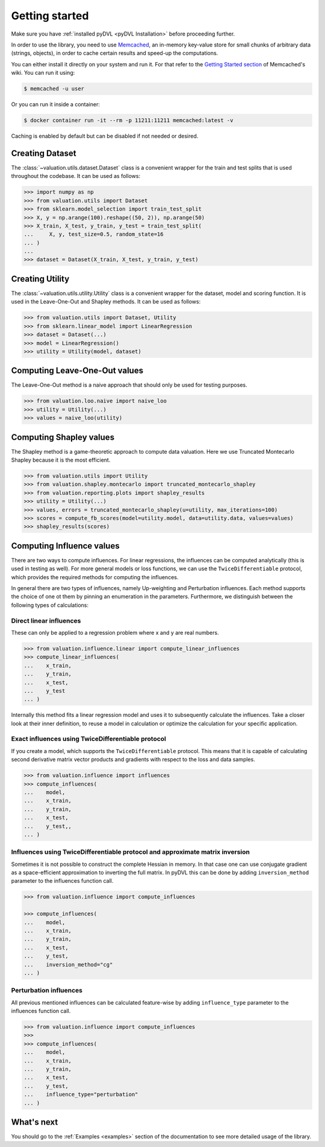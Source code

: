 .. _getting started:

===============
Getting started
===============

Make sure you have :ref:`installed pyDVL <pyDVL Installation>` before proceeding further.

In order to use the library, you need to use `Memcached <https://memcached.org/>`_,
an in-memory key-value store for small chunks of arbitrary data (strings, objects),
in order to cache certain results and speed-up the computations.

You can either install it directly on your system and run it. For that refer to the
`Getting Started section <https://github.com/memcached/memcached/wiki#getting-started>`_
of Memcached's wiki. You can run it using:

.. code-block:: shell

   $ memcached -u user

Or you can run it inside a container:

.. code-block:: shell

    $ docker container run -it --rm -p 11211:11211 memcached:latest -v

Caching is enabled by default but can be disabled if not needed or desired.

Creating Dataset
================

The :class:`~valuation.utils.dataset.Dataset` class is a convenient wrapper
for the train and test splits that is used throughout the codebase. It can be used as follows:

.. code-block:: python

   >>> import numpy as np
   >>> from valuation.utils import Dataset
   >>> from sklearn.model_selection import train_test_split
   >>> X, y = np.arange(100).reshape((50, 2)), np.arange(50)
   >>> X_train, X_test, y_train, y_test = train_test_split(
   ...     X, y, test_size=0.5, random_state=16
   ... )
   ...
   >>> dataset = Dataset(X_train, X_test, y_train, y_test)


Creating Utility
================

The :class:`~valuation.utils.utility.Utility` class is a convenient wrapper
for the dataset, model and scoring function. It is used in the Leave-One-Out and Shapley methods.
It can be used as follows:

.. code-block:: python

   >>> from valuation.utils import Dataset, Utility
   >>> from sklearn.linear_model import LinearRegression
   >>> dataset = Dataset(...)
   >>> model = LinearRegression()
   >>> utility = Utility(model, dataset)


Computing Leave-One-Out values
==============================

The Leave-One-Out method is a naive approach that should only be used for testing purposes.

.. code-block:: python

   >>> from valuation.loo.naive import naive_loo
   >>> utility = Utility(...)
   >>> values = naive_loo(utility)


Computing Shapley values
========================

The Shapley method is a game-theoretic approach to compute data valuation.
Here we use Truncated Montecarlo Shapley because it is the most efficient.

.. code-block:: python

   >>> from valuation.utils import Utility
   >>> from valuation.shapley.montecarlo import truncated_montecarlo_shapley
   >>> from valuation.reporting.plots import shapley_results
   >>> utility = Utility(...)
   >>> values, errors = truncated_montecarlo_shapley(u=utility, max_iterations=100)
   >>> scores = compute_fb_scores(model=utility.model, data=utility.data, values=values)
   >>> shapley_results(scores)


Computing Influence values
==========================

There are two ways to compute influences. For linear regressions, the influences can be computed
analytically (this is used in testing as well). For more general models or loss functions,
we can use the ``TwiceDifferentiable`` protocol, which provides the required methods for computing the influences.

In general there are two types of influences, namely Up-weighting and Perturbation influences.
Each method supports the choice of one ot them by pinning an enumeration in the parameters.
Furthermore, we distinguish between the following types of calculations:

Direct linear influences
------------------------

These can only be applied to a regression problem where x and y are real numbers.

.. code-block:: python

   >>> from valuation.influence.linear import compute_linear_influences
   >>> compute_linear_influences(
   ...    x_train,
   ...    y_train,
   ...    x_test,
   ...    y_test
   ... )


Internally this method fits a linear regression model and uses it
to subsequently calculate the influences. Take a closer look at their inner definition, to reuse a model
in calculation or optimize the calculation for your specific application.

Exact influences using TwiceDifferentiable protocol
---------------------------------------------------

If you create a model, which supports the ``TwiceDifferentiable`` protocol. This means that it is
capable of calculating second derivative matrix vector products and gradients with respect to the
loss and data samples.

.. code-block:: python

   >>> from valuation.influence import influences
   >>> compute_influences(
   ...    model,
   ...    x_train,
   ...    y_train,
   ...    x_test,
   ...    y_test,,
   ... )


Influences using TwiceDifferentiable protocol and approximate matrix inversion
------------------------------------------------------------------------------

Sometimes it is not possible to construct the complete Hessian in memory.
In that case one can use conjugate gradient as a space-efficient
approximation to inverting the full matrix. In pyDVL this can be done
by adding ``inversion_method`` parameter to the influences function call.


.. code-block:: python

   >>> from valuation.influence import compute_influences

   >>> compute_influences(
   ...    model,
   ...    x_train,
   ...    y_train,
   ...    x_test,
   ...    y_test,
   ...    inversion_method="cg"
   ... )


Perturbation influences
-----------------------

All previous mentioned influences can be calculated feature-wise by adding ``influence_type`` parameter
to the influences function call.

.. code-block:: python

   >>> from valuation.influence import compute_influences
   >>>
   >>> compute_influences(
   ...    model,
   ...    x_train,
   ...    y_train,
   ...    x_test,
   ...    y_test,
   ...    influence_type="perturbation"
   ... )

What's next
===========

You should go to the :ref:`Examples <examples>` section of the documentation
to see more detailed usage of the library.
